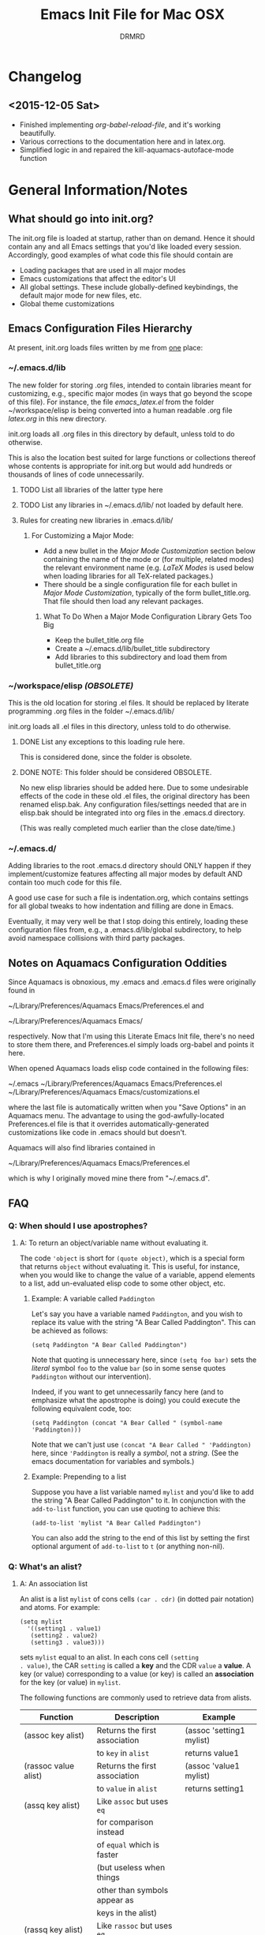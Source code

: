 #+TITLE: Emacs Init File for Mac OSX
#+AUTHOR: DRMRD
#+OPTIONS: toc:nil num:nil ^:nil
#+STARTUP: indent

* Changelog
** <2015-12-05 Sat>
- Finished implementing [[*org-babel-reload-file:%20org-babel-load-file%20but%20defaulting%20to%20the%20current%20file][org-babel-reload-file]], and it's working beautifully.
- Various corrections to the documentation here and in latex.org.
- Simplified logic in and repaired the kill-aquamacs-autoface-mode function
* General Information/Notes
** What should go into init.org?
The init.org file is loaded at startup, rather than on demand. Hence
it should contain any and all Emacs settings that you'd like loaded
every session. Accordingly, good examples of what code this file
should contain are

- Loading packages that are used in all major modes
- Emacs customizations that affect the editor's UI
- All global settings. These include globally-defined keybindings,
  the default major mode for new files, etc.
- Global theme customizations

** Emacs Configuration Files Hierarchy
At present, init.org loads files written by me from _one_ place:
*** ~/.emacs.d/lib
The new folder for storing .org files, intended to contain libraries
meant for customizing, e.g., specific major modes (in ways that go
beyond the scope of this file). For instance, the file [[~/workspace/elisp/emacs_latex.el][emacs_latex.el]]
from the folder ~/workspace/elisp is being converted into a human
readable .org file [[~/.emacs.d/lib/latex.org][latex.org]] in this new directory.

init.org loads all .org files in this directory by default, unless
told to do otherwise.

This is also the location best suited for large functions or
collections thereof whose contents is appropriate for init.org but
would add hundreds or thousands of lines of code unnecessarily.

**** TODO List all libraries of the latter type here
**** TODO List any libraries in ~/.emacs.d/lib/ not loaded by default here.

**** Rules for creating new libraries in .emacs.d/lib/
***** For Customizing a Major Mode:
- Add a new bullet in the [[*Major%20Mode%20Customization][Major Mode Customization]] section below
  containing the name of the mode or (for multiple, related modes) the
  relevant environment name (e.g. [[*LaTeX%20Modes][LaTeX Modes]] is used below when
  loading libraries for all TeX-related packages.)
- There should be a single configuration file for each bullet in [[*Major%20Mode%20Customization][Major
  Mode Customization]], typically of the form bullet_title.org. That
  file should then load any relevant packages.
****** What To Do When a Major Mode Configuration Library Gets Too Big
- Keep the bullet_title.org file
- Create a ~/.emacs.d/lib/bullet_title subdirectory
- Add libraries to this subdirectory and load them from
  bullet_title.org
*** ~/workspace/elisp [[*NOTE:%20This%20folder%20should%20be%20considered%20OBSOLETE.][(OBSOLETE)]]
This is the old location for storing .el files. It should be replaced
by literate programming .org files in the folder ~/.emacs.d/lib/

init.org loads all .el files in this directory, unless told to do
otherwise.

**** DONE List any exceptions to this loading rule here.
This is considered done, since the folder is obsolete.
**** DONE NOTE: This folder should be considered OBSOLETE.
CLOSED: [2015-12-02 Wed 15:54]
No new elisp libraries should be added here. Due to some undesirable
effects of the code in these old .el files, the original directory has
been renamed elisp.bak. Any configuration files/settings needed that
are in elisp.bak should be integrated into org files in the .emacs.d
directory.

(This was really completed much earlier than the close date/time.)
*** ~/.emacs.d/
Adding libraries to the root .emacs.d directory should ONLY happen if
they implement/customize features affecting all major modes by default
AND contain too much code for this file.

A good use case for such a file is indentation.org, which contains
settings for all global tweaks to how indentation and filling are done
in Emacs.

Eventually, it may very well be that I stop doing this entirely,
loading these configuration files from, e.g., a .emacs.d/lib/global
subdirectory, to help avoid namespace collisions with third party
packages.
** Notes on Aquamacs Configuration Oddities
Since Aquamacs is obnoxious, my .emacs and .emacs.d files were
originally found in
    
    ~/Library/Preferences/Aquamacs Emacs/Preferences.el
and

    ~/Library/Preferences/Aquamacs Emacs/

respectively. Now that I'm using this Literate Emacs Init file,
there's no need to store them there, and Preferences.el simply loads
org-babel and points it here.

When opened Aquamacs loads elisp code contained in the following files:

    ~/.emacs
    ~/Library/Preferences/Aquamacs Emacs/Preferences.el
    ~/Library/Preferences/Aquamacs Emacs/customizations.el

where the last file is automatically written when you "Save Options"
in an Aquamacs menu. The advantage to using the god-awfully-located
Preferences.el file is that it overrides automatically-generated
customizations like code in .emacs should but doesn't.

Aquamacs will also find libraries contained in

    ~/Library/Preferences/Aquamacs Emacs/Preferences.el

which is why I originally moved mine there from "~/.emacs.d".
** FAQ
*** Q: When should I use apostrophes?
**** A: To return an object/variable name without evaluating it.
The code ='object= is short for =(quote object)=, which is a special
form that returns =object= without evaluating it. This is useful, for
instance, when you would like to change the value of a variable,
append elements to a list, add un-evaluated elisp code to some other
object, etc.

***** Example: A variable called =Paddington=
Let's say you have a variable named =Paddington=, and you wish to
replace its value with the string "A Bear Called Paddington". This can
be achieved as follows:
#+BEGIN_EXAMPLE
  (setq Paddington "A Bear Called Paddington")
#+END_EXAMPLE
Note that quoting is unnecessary here, since =(setq foo bar)= sets the
/literal/ symbol =foo= to the value =bar= (so in some sense quotes
=Paddington= without our intervention).

Indeed, if you want to get unnecessarily fancy here (and to emphasize
what the apostrophe is doing) you could execute the following
equivalent code, too:
#+BEGIN_EXAMPLE
  (setq Paddington (concat "A Bear Called " (symbol-name 'Paddington)))
#+END_EXAMPLE
Note that we can't just use =(concat "A Bear Called " 'Paddington)=
here, since ='Paddington= is really a /symbol/, not a /string/. (See
the emacs documentation for variables and symbols.)

***** Example: Prepending to a list
Suppose you have a list variable named =mylist= and you'd like to add
the string "A Bear Called Paddington" to it. In conjunction with the
=add-to-list= function, you can use quoting to achieve this:
#+BEGIN_EXAMPLE
  (add-to-list 'mylist "A Bear Called Paddington")
#+END_EXAMPLE
You can also add the string to the end of this list by setting the first
optional argument of =add-to-list= to =t= (or anything non-nil).

*** Q: What's an alist?
**** A: An association list
An alist is a list =mylist= of cons cells =(car . cdr)= (in dotted
pair notation) and atoms. For example:

#+BEGIN_EXAMPLE
  (setq mylist
    '((setting1 . value1)
     (setting2 . value2)
     (setting3 . value3)))
#+END_EXAMPLE

sets =mylist= equal to an alist. In each cons cell =(setting
. value)=, the CAR =setting= is called a *key* and the CDR =value= a
*value*. A key (or value) corresponding to a value (or key) is called
an *association* for the key (or value) in =mylist=.

The following functions are commonly used to retrieve data from
alists.

| Function                     | Description                   | Example                          |
|------------------------------+-------------------------------+----------------------------------|
| (assoc key alist)            | Returns the first association | (assoc 'setting1 mylist)         |
|                              | to =key= in =alist=           | returns value1                   |
| (rassoc value alist)         | Returns the first association | (assoc 'value1 mylist)           |
|                              | to =value= in =alist=         | returns setting1                 |
| (assq key alist)             | Like =assoc= but uses =eq=    |                                  |
|                              | for comparison instead        |                                  |
|                              | of =equal= which is faster    |                                  |
|                              | (but useless when things      |                                  |
|                              | other than symbols appear as  |                                  |
|                              | keys in the alist)            |                                  |
| (rassq key alist)            | Like =rassoc= but uses =eq=   |                                  |
|                              | for comparison, just like the |                                  |
|                              | last function                 |                                  |
| (assoc-default key alist     | TODO: Fill this in            |                                  |
| &optional test default)      |                               |                                  |
| (copy-alist alist)           | Returns a two-level deep copy |                                  |
|                              | of the given alist            |                                  |
| (assq-delete-all key alist)  | Delete every element from the | (setq mylist '((a 1) (b 1) (a 2) |
|                              | alist with a CAR matching the | (b 3) (b 4) (b 5) (a 3) (c 2)))  |
|                              | given key, and return the new | (assq-delete-all 'a mylist)      |
|                              | list. This                    | returns                          |
|                              | often-but-unpredictably       | ((b 1) (b 3) (b 4) (b 5) (c 2))  |
|                              | modifies the passed alist,    |                                  |
|                              | and so only the returned      |                                  |
|                              | alist should be used after    |                                  |
|                              | invoking this function.       |                                  |
| (rassq-delete-all key alist) | Like the last function but    |                                  |
|                              | compares CDRs to the given    |                                  |
|                              | key instead of CARs.          |                                  |
** Elisp Notes and Techniques
*** Add an element to a list
**** Approach 1: (add-to-list ...)
#+BEGIN_EXAMPLE
  (add-to-list LIST-VAR ELEMENT &optional APPEND COMPARE-FCN)
#+END_EXAMPLE

The =add-to-list= function prepends (by default) its second argument
=ELEMENT= to the value of the list variable in its first argument
=LIST-VAR= if it is not already present there. Adding anything non-nil
as an optional parameter =APPEND= makes =add-to-list= append the
second argument instead. Its final argument =COMPARE-FCN= (also
optional) may be a function for it to use instead of =eq= to determine
if the new element is equal to anything in the list. The new value of
the list is then returned.

***** Example 1: Unnamed =LIST-VAR=
To add 4 to an unnamed list containing 1, 2, and 3.

#+BEGIN_EXAMPLE
  (add-to-list '(1 2 3) 4)
  ; Returns (4 1 2 3)
  
  (add-to-list '(1 2 3) 4 t)
  ; Returns (1 2 3 4)
#+END_EXAMPLE

***** Example 2: Named =LIST-VAR=
Suppose =mylist= is a variable with value =(3 2 1)=. Then we may
prepend 4 to =mylist= with the following command:

#+BEGIN_EXAMPLE
  (add-to-list 'mylist 4)
#+END_EXAMPLE
**** Approach 2: (cons car cdr)
#+BEGIN_EXAMPLE
  (setq foo (cons car cdr))
#+END_EXAMPLE
=cons= is /the/ list creation function in elisp, and most other
functions (presumably including =add-to-list=) are built on top of
it. The command =(cons car cdr)= (short for *cons*truct) creates a
*cons cell* (aka a *non-atomic s-expression" (itself short for
"*s*ymbolic expression")), which is an object consisting of an ordered
pair of pointers CAR and CDR. Each pointer can point to any Lisp
object. The pointers CAR and CDR are often identified (in the
documentation) with the objects they point to.

By definition (in Lisp) a *list* is a series of cons cells =C1=, =C2=,
..., =Cn=, where for =k = 1,2,...,n= the CAR of =Ck= is a Lisp object
and the CDR of =Ck= is =Ck+1=, except for the CDR of =Cn= which is
=nil= (or =()=, equivalently). If the list object in the CAR of Ck is
the symbol =eltk= for each =k=, then this looks like the following:
#+BEGIN_EXAMPLE
  ;; Using cons:
  (cons elt1 (cons elt2 (cons elt3 [...] (cons eltn ()) [...])))
  ;; In dotted pair notation:
  '(elt1 . (elt2 . (elt3 [...] (eltn . ()) [...] )))
  ;; As a list
  '(elt1 elt2 elt3 [...] eltn)
#+END_EXAMPLE
Note that each =eltk= doesn't have to be atomic (or a symbol in
particular); lists may contain other lists and objects as elements.
One way to represent these visually is as follows:

#+BEGIN_EXAMPLE
    --- ---      --- ---                --- ---
   |   |   |--> |   |   |--> [...] --> |   |   |--> nil
    --- ---      --- ---                --- ---
     |            |                      |
     |            |                      |
      --> elt1     --> elt2               --> eltn
#+END_EXAMPLE

*** Replace an element in an alist
Use the assq-delete-all and rassq-delete-all commands to delete all
elements in the alist with a given CAR or CDR, and then prepend the
element of the same CAR/CDR you were replacing to the resulting list,
and set the original list equal to the result.
#+BEGIN_EXAMPLE
  (setq mylist ((car1 . cdr1) (car2 . cdr2) (car1 . cdr11) (car3 . cdr3)))
  (setq mylist (cons '(car1 . newcdr1) (assq-delete-all 'car1 mylist)))
  sets mylist equal to ((car1 . newcdr1) (car2 . cdr2) (car3 . cdr3))
#+END_EXAMPLE 
** Org Mode Notes and Techniques
*** Edit a code block in its default major mode (e.g. =lisp-mode= or =LaTeX-mode=)
While the pointer is in the code block hit C-c ' to open a new frame
in the correct mode containing just this code block. Hit C-x C-s to
save changes in the original buffer without closing the new one. Hit
C-c ' again to apply changes to the code block in the org file.
* TODOs
The following is a list of desirable functionality/configuration
changes that I have yet to take the time to implement or don't know
how to yet. There are also TODO bullets scattered throughout this
document that mostly specify desirable modifications of configuration
tweaks that have already been implemented here and in the init tree.
** TODO Fix line numbers
Currently, line numbers are affected by syntax highlighting on the
current line, including the separator of them and the adjacent line.
*** Changes
- <2015-07-14 Tue> Changed from using linum-mode to nlinum-mode
  globally.
** TODO Support operating-system-dependent, emacsen-specific, and terminal/window-specific config settings
As a simple example, the locations of dot-emacs files differ on Linux
and in Aquamacs, and the latter has the evil Preferences.el file, as
well. It would be nice to use the same config file for Aquamacs and
normal Emacs without modifications.

One possible albeit somewhat inelegant solution would be to wrap all
operating system/emacs version dependent code in blocks conditional
blocks. For instance, the following code checks if the current
operating system is Mac OSX:

#+BEGIN_EXAMPLE
  (if (eq system-type 'darwin)
    ; Do stuff when one a Mac
    ; else code (Optional something here if not on Mac)
  )
#+END_EXAMPLE

See [[http://stackoverflow.com/q/1817257/1656985][here]] (and in several useful answers) for discussions of several
relevant variables and [[http://stackoverflow.com/q/912355/1656985][here]] for a discussion of the correct ways to
form conditionals in Emacs.

*** Changes
- <2015-07-14 Tue> Found out about the variables =system-type=,
  =emacs-version=, and =window-system= variables, which return strings
  containing the operating system, version of Emacs, and windowing
  system (e.g. X or a terminal) that are currently running.
* Global Settings
** Personal Information
*** Email Address
#+BEGIN_SRC emacs-lisp
  (setq user-mail-address "moore@math.osu.edu")
#+END_SRC
** Performance Improvements
The following settings improve the performance of Emacs in various
ways, typically by permitting it to assume our computer wasn't built
in the stone age.
*** Force Emacs to fully redraw windows *before* processing queued input events
The following should dramatically reduce the amount of screen tearing
you see while working with Emacs.
#+BEGIN_SRC emacs-lisp
  (setq redisplay-dont-pause t)
#+END_SRC
**** TODO Remove this setting after updating to Emacs v. 24.5 on all machines
This setting is the default behavior in Emacs v. 24.5 and higher, and
I read in a comment somewhere (confirm this) that the above variable
is going to be deemed deprecated soon.
** Setting up Package Manager and Default Repositories
Load Package, load all default packages, and link to all standard
package repositories.

We first ensure that the Package package for package management
(that's a mouthful!) has been loaded. Then we call package-initialize,
which loads all packages specified in the variable
package-load-list. After loading the default packages, we redefine the
package-archives list to include ELPA, GNU, MELPA, and Marmalade.

#+srcname: package-startup
#+begin_src emacs-lisp
  (require 'package)
  (package-initialize)
  (setq package-archives
  '(("ELPA" . "http://tromey.com/elpa/")
    ("gnu" . "http://elpa.gnu.org/packages/")
    ("melpa" . "http://melpa.milkbox.net/packages/")
    ("marmalade" . "http://marmalade-repo.org/packages/")))
#+end_src

** Loading Other Customization Files
We now add several directories to the load-path. The directory
~/workspace/elisp is a git repository containing some older
configuration file, which I should probably just incorporate into this
file and/or other org files in .emacs.d. The second directory is
~/.emacs.d itself, which I thought was loaded by default but
apparently not in all Emacs versions (or at least not in Aquamacs it
seems).

#+srcname: custom-load-paths
#+begin_src emacs-lisp
  (add-to-list 'load-path "~/.emacs.d/lib")
#+end_src

** Bind Settings Files to Registers
Bind init.org, .emacs.d/lib/latex.org, and Preferences.el to the
registers "e", "l", and "p" (resp.) so that they can be opened easily with
"C-x r j <register>".

#+BEGIN_SRC emacs-lisp
  (set-register ?e (cons 'file "~/.emacs.d/init.org"))
  (set-register ?l (cons 'file "~/.emacs.d/lib/latex/latex.org"))
  ;; Also set a register for Preferences.el if on a Mac
  (if (eq system-type 'darwin)
    (set-register ?p (cons 'file "~/Library/Preferences/Aquamacs Emacs/Preferences.el"))) 
#+END_SRC

*** DONE Determine how to evaluate this file without reloading Aquamacs
Invoke org-babel-load-file on init.org to retangle and reload this
file.

To modify and re-evaluate a single code block, use C-c C-c inside the block.
*** DONE Add registers for .emacs.d/lib/latex.org and Preferences.el
It might be worth also adding a register for Preferences.el for when I
want to evaluate this buffer without reloading emacs (although Babel
probably has an easier way to do that natively).

** Set the Default Directory
Make the default directory ~/workspace/ for easy access to LaTeX
projects.

#+BEGIN_SRC emacs-lisp
  (setq default-directory "~/workspace/")
#+END_SRC

** Set the Default Major Mode
Make Text Mode the default major mode, but disable the Auto-Fill Mode
hook.

#+BEGIN_SRC emacs-lisp
  (setq default-major-mode 'text-mode)
  (remove-hook 'text-mode-hook 'auto-fill-mode)
  (add-hook 'text-mode-hook 'kill-auto-fill-mode-hook)
#+END_SRC

** Make Emacs insert a newline at the end of each file
I can't find a link at the moment, but requiring newlines at the end
of files prevents some kind of buggy behavior at times. I think I read
about this on StackExchange at some point.

#+BEGIN_SRC emacs-lisp
  (setq require-final-newline t)
#+END_SRC 
** Other Default Settings
#+BEGIN_SRC emacs-lisp
  (setq inhibit-startup-screen t        ; Disable Emacs's welcome screen
        apropos-do-all         t)       ; Make all apropos commands
                                        ; perform more extensive
                                        ; searches
#+END_SRC 
* Loading & Configuring Default Packages (Built-in and Otherwise)
The following list comprises all packages that are loaded by default
and in such a way that they affect all (or most) modes (or enable
minor-modes in all major-modes).
** TODO Use-Package: A Uniform Framework for Loading and Configuring Packages
** GnuTLS: (TLS and SSL support in Emacs)
By default, GnuTLS accepts primes of bit length at least 256 in key
exchanges. We beef this number up to add a bit more
security/protection from man-in-the-middle attacks.
#+BEGIN_SRC emacs-lisp
  (setq gnutls-min-prime-bits 4096)
#+END_SRC
** Ido Mode (Better, Interactive find-file Command)
Enable Ido Mode for a much improved buffer and file switching/finding
experience. Configuring Ido Mode, based on the settings in [[http://xgarrido.github.io/emacs-starter-kit/starter-kit-ido.html][xgarrido's
Emacs Starter Kit]].
*** Enable Ido Mode
#+srcname: enable-ido-mode
#+begin_src emacs-lisp
  (ido-mode t)
#+end_src
*** Basic Configuration
Next, we change some basic settings to make our lives easier. The
following table describes each setting. Note that, for Boolean
variables, the Description column shows the behavior if non-nil, with
the behavior being the opposite if nil (unless otherwise
specified).

|------------------------------------+----------------------------------+---------------------------------------------|
| Setting (ido-[...])                | Description                      | Possible Values                             |
|------------------------------------+----------------------------------+---------------------------------------------|
| everywhere                         | Enable Ido Everywhere            | Boolean                                     |
| enable-prefix                      | Match input only if prefix       | Boolean                                     |
| enable-flex-matching               | If no string match, match        | Boolean                                     |
|                                    | filenames containing input chars |                                             |
| auto-merge-work-directories-length | Auto switch to merged work       | Integer N (disable behavior is < 0)         |
|                                    | directories after N typed chars  |                                             |
| use-filename-at-point              | Use filename at point?           | Boolean                                     |
| max-prospects                      | Max number of results to display | Integer N >= 0                              |
|                                    | (infinite if set to 0)           |                                             |
| create-new-buffer                  | Create a new buffer if no buffer | 'always: always do this                     |
|                                    | matches substring?               | 'prompt: ask to do this                     |
|                                    |                                  | 'never:  never do this                      |
| use-virtual-buffers                |                                  | nil: Don't use virtual buffers              |
|                                    |                                  | t:   Always use virtual buffers             |
|                                    |                                  | auto: Use only when current input           |
|                                    |                                  | has no matches                              |
| handle-duplicate-virtual-buffers   | ??? (...obsolete?)               | ???                                         |
| default-buffer-method              | Determines where/how the         | selected-window: show in selected window    |
|                                    | selected buffer is opened        | other-window: show in other window          |
|                                    |                                  | display: display in other window without    |
|                                    |                                  | selecting (i.e., without switching buffers) |
|                                    |                                  | other-frame: show in other frame            |
|                                    |                                  | maybe-frame: ask to show in other frame     |
|                                    |                                  | raise-frame: raise frame if already shown   |
| default-file-method                | Determines where/how the         | Same as default-buffer-method               |
|                                    | selected file is opened          |                                             |
|------------------------------------+----------------------------------+---------------------------------------------|

|---------------------------------------------------------------------------------------------------------------------|
| Notes                                                                                                               |
|---------------------------------------------------------------------------------------------------------------------|
| Several options mention =virtual buffers=, which are ido-mode's way of pretending recently-closed buffers are open. |
| So, for instance, if you set =ido-use-virtual-buffers= to =t=, ido-mode will keep a list of recently-closed buffers |
| at the bottom of the buffer list (displayed in the font-face =ido-virtual=), enabling you to, e.g., switch to       |
| recently-closed buffers after you exit and re-open Emacs.                                                           |
|---------------------------------------------------------------------------------------------------------------------|

#+SRCNAME: ido-mode-basic-config
#+BEGIN_SRC emacs-lisp
  (setq ido-everywhere            t
        ido-enable-prefix         nil
        ido-enable-flex-matching  t
        ido-auto-merge-work-directories-length nil
        ido-use-filename-at-point t
        ido-max-prospects         10
        ido-create-new-buffer     'always
        ;; ido-use-virtual-buffers   t
        ;; ido-handle-duplicate-virtual-buffers 2
        ido-default-buffer-method 'selected-window
        ido-default-file-method   'selected-window)
#+END_SRC

*** Custom Keybindings
Since we will configure Ido Mode to [[*Order%20Results%20Vertically][order results vertically]] below,
rather than horizontally, we will also make the up and down arrow keys
move up and down the list of results for easy browsing.

#+SRCNAME: ido-mode-custom-keybindings
#+BEGIN_SRC emacs-lisp
  (defun ido-my-keys ()
    (define-key ido-completion-map (kbd "<up>")   'ido-prev-match)
    (define-key ido-completion-map (kbd "<down>") 'ido-next-match))

  (add-hook 'ido-setup-hook 'ido-my-keys)
#+END_SRC

*** Order File Extensions
Set the order in which Ido displays files based on their extensions.
#+srcname: ido-mode-extension-order
#+BEGIN_SRC emacs-lisp
  (setq ido-file-extensions-order     '(".tex" ".org" ".log" ".cc"
                                        ".h" ".sh" ".el" ".png"))
#+END_SRC

*** Set Ignored File Extensions and Buffers
The following settings tell Ido Mode to ignore various types of files
and buffers that we never actually look up/attempt to switch to.

#+SRCNAME: ido-mode-ignored-extensions-and-buffers
#+BEGIN_SRC emacs-lisp
  (setq completion-ignored-extensions '(".o" ".elc" "~" ".bin" ".bak"
                                        ".obj" ".map" ".a" ".so"
                                        ".mod" ".aux" ".out" ".pyg"
                                        ".bbl" ".blg" ".idx" ".ilg"
                                        ".ind" ".rel" ".synctex.gz"
                                        "_flymake.bcf" "_flymake.dvi"
                                        "_flymake.run.xml"
                                        "_flymake.tex" ".fdb_latexmk"
                                        ".fls" ".DS_Store"))
  (setq ido-ignore-extensions t)
  (setq ido-ignore-buffers (list (rx (or (and bos  " ")
                                         (and bos
                                              (or "*Completions*"
                                                  "*Shell Command Output*"
                                                  "*vc-diff*")
                                              eos)))))
#+END_SRC
**** TODO Create a new function/keybinding that lists EVERYTHING in the directory
This would be nice for, e.g., hacking intermediate TeX files on the
rare occasions when that's useful/necessary.

*** Allow Spaces in ido-find-file
By default, pressing [Space] does nothing when using ido-find-file,
which makes it difficult to search with several words that you know
occur in the file name. This snippet changes this behavior to be more
intuitive.

#+SRCNAME: ido-mode-enable-spaces
#+BEGIN_SRC emacs-lisp
  (add-hook 'ido-make-file-list-hook
            (lambda ()
              (define-key ido-file-dir-completion-map (kbd "SPC") 'self-insert-command)))
#+END_SRC

*** Order Results Vertically & Change Ido Result Formatting
By default Ido Mode displays results in a multi-line horizontal list,
which is, frankly, difficult to read at times. This code makes Ido
list results in a vertical list instead.

#+SRCNAME: ido-mode-list-results-vertically
#+BEGIN_SRC emacs-lisp
  (setq ido-decorations (quote ("\n-> "   ""      ; The "brackets" around the
                                                  ; entire prospect list
                                "\n "             ; The prospect separator
                                "\n ..."          ; String inserted at end of a
                                                  ; truncated list of prospects
                                "["       "]"     ; Brackets around the common
                                                  ; match string (that can be
                                                  ; completed using [Tab])
                                " [No match]"     ; The string to display when
                                                  ; there are no matches
                                " [Matched]"      ; The string to display when
                                                  ; there is a unique match (and
                                                  ; faces are not being used)
                                " [Not readable]" ; The string to display when
                                                  ; the current directory is not
                                                  ; readable
                                " [Too big]"      ; The string to display when
                                                  ; the current directory
                                                  ; is > ido-max-directory-size
                                " [Confirm]"      ; The string to display when
                                                  ; creating a new file buffer
                                ; Absent 12th & 13th strings:
                                ; Brackets around the sole remaining completion,
                                ; if they should differ from 5 and 6.
                        )))
  (defun ido-disable-line-truncation () (set (make-local-variable 'truncate-lines) nil))
  (add-hook 'ido-minibuffer-setup-hook 'ido-disable-line-truncation)
#+END_SRC

** SMEX Mode (Ido for M-x)
Replace the usual M-x keybinding with an equivalent that also list all
completions of the partial command name you've typed in much the same
way Ido Mode does for buffers and files.

#+SRCNAME: rebind-Mx-to-smex
#+BEGIN_SRC emacs-lisp
  (require 'smex)
  (global-set-key (kbd "M-x") 'smex)
#+END_SRC
** Re-Builder (Regex Builder/Helper)
The Re-Builder (REgular expression BUILDER) package aids in
constructing regular expressions by highlighting all matches of the
current expression in the document, including different colors for
different capture groups and other amenities. It supports several
different styles of regular expressions (see the documentation), but
has been configured here to use the one that's probably the most
natural to me (and involves the fewest number of excess backslashes).

#+SRCNAME enable-re-builder
#+BEGIN_SRC emacs-lisp
  (require 're-builder)
  (setq reb-re-syntax 'string)
#+END_SRC
** Recentf (Track Recent Files, Load via C-x C-r) 
#+BEGIN_SRC emacs-lisp
  (require 'recentf)
  (recentf-mode 1)
  (setq recentf-max-menu-items 25)
  (global-set-key "\C-x\ \C-r" 'recentf-open-files)
#+END_SRC
** Magit: Robust Git Porcelain (open with C-x g)
[[http://www.emacswiki.org/emacs/Magit][Magit]] is a Git porcelain (aka front end) for Emacs.  We load Magit and
bind C-x g to the magit-status function (really the only command
you'll ever invoke).

Use "s" to stage a file, "c c" to start a commit, "C-c C-c" to finish
a commit, "b b" to switch branches, "P P" to do a git push, and "F F"
to do a git pull. [Tab] is also a nice key.

#+BEGIN_SRC emacs-lisp
  (require 'magit)
  (global-set-key "\C-x\ g" 'magit-status)
#+END_SRC
*** Safety Settings 
**** Enable Wip (Work In Progress) Mode
Since Magit "makes it easy to modify uncommitted changes" to both the
working tree and index of a repository (and uncommitted changes aren't
tracked by Git), Magit provides three different "Wip" modes to track
these automatically, without unnecessary commit to the repository.
***** TODO Configure Wip mode
Refer to [[http://magit.vc/manual/magit/Wip-modes.html#Wip-modes][the documentation]].
** iedit: Support Renaming Variables/Changing Word Throughout a Buffer 
** TODO Bookmarks 
** TODO Company (Auto-Completion Support)
** TODO Popwin (Popup Windows at Bottom of Screen)
** TODO Color-identifiers-mode (Unique display colors for unique variables)
** TODO Origami: A Multi-Language Folding Mode
** TODO Eww: Emacs Web Browser
** TODO Visible-Mark: Make the Current Mark Visible
* Utility Functions
** my-reb-copy: Yank Into Minibuffer Without Doubling Backslashes
Yank text into the minibuffer without backslashes being doubled. This
is especially useful when working with regular expressions.

#+BEGIN_SRC emacs-lisp
    (defun my-reb-copy ()
        "Copy current RE into the kill ring without quotes and single
backslashes for later insertion."
        (interactive)
        (reb-update-regexp)
        (let* ((re (with-output-to-string
                (print (reb-target-binding reb-regexp))))
                (str (substring re 2 (- (length re) 2))))
        (with-temp-buffer
            (insert str)
            (goto-char (point-min))
            (while (search-forward "\\\\" nil t)
                (replace-match "\\" nil t))
                (kill-new (buffer-substring (point-min) (point-max))))
                (message "Regexp copied to kill-ring")))
#+END_SRC
** nolinums: Disable Line Numbers
Use (add-hook 'foo-mode-hook 'nolinums) to disable line numbering in
foo-mode
#+BEGIN_SRC emacs-lisp
  (defun nolinums ()
      (global-linum-mode 0)
      (global-nlinum-mode 0)
  )
#+END_SRC
** kill-auto-fill-mode: Disable auto-fill-mode (use as a hook)
#+BEGIN_SRC emacs-lisp
  (defun kill-auto-fill-mode-hook ()
    "Disables auto-fill-mode when used as a hook"
    (auto-fill-mode -1)
    ; Remove the auto-detect-wrap function from the text-mode-hook if
    ; on Mac OS X (in case you're running Aquamacs)
    (if (eq system-type 'darwin)
        (remove-hook 'text-mode-hook 'auto-detect-wrap)
    )
  )
#+END_SRC
** kill-aquamacs-autoface-mode: Disable aquamacs-autoface-mode (use as a hook)
#+BEGIN_SRC emacs-lisp
  (defun kill-aquamacs-autoface-mode ()
    "Disables Aquamacs's built-in `aquamacs-autoface-mode' when used as a hook."
    (if (eq system-type 'darwin)
      (progn
        (aquamacs-autoface-mode -1)
        (message "Aquamacs Autoface Mode is already disabled.")
      )
      (message "Attempted to disable Aquamacs Autoface Mode, but there's no need; you're not using Aquamacs!") 
    )
  )
#+END_SRC
*** DONE Make this actually work
CLOSED: [2015-12-05 Sat 17:57]
** org-babel-reload-file: org-babel-load-file but defaulting to the current file
#+BEGIN_SRC emacs-lisp
  (defun org-babel-reload-file (FILE &optional COMPILE)
    "Tangle and load a specified file, with the current buffer's file as
    default.

    Tangle the Emacs Lisp source code in the indicated Org-mode file
    FILE or the file corresponding to the active buffer if FILE is nil
    and the current buffer corresponds to an existing file. This works
    in precisely the same way as `org-babel-load-file'--calling
    `org-babel-tangle' on FILE and then `load-file' on the output elisp
    file--with the only difference being that this function defaults to
    the current file if no argument is provided."
    (interactive (let*
                   (
                     (insert-default-directory nil)
                     (filename
                       (read-file-name 
                         (concat "File to load" 
                           (if (not (null (buffer-file-name)))
                             (concat " [Default: '" (buffer-file-name) "']: ")
                             ": "
                           )
                         )
                         (file-name-directory (if (not (null (buffer-file-name))) (buffer-file-name) ""))   ; DIR
                         (buffer-file-name) ; DEFAULT-FILENAME
                         t                  ; REQUIRE-MATCH
                         nil                ; PREDICATE
                       )
                     )
                   )
                   (message "The file name is '%s'" filename)
                   (list filename)
                 )) 
    (message "Reloading '%s'" FILE)
    (org-babel-load-file FILE COMPILE)
  )
#+END_SRC

*** DONE Finish implementing this function
CLOSED: [2015-12-05 Sat 12:54]
*** DONE Make the interactive prompt string say "default: [current buffer name here]"
CLOSED: [2015-12-05 Sat 12:55]
* Appearance Settings
** Color-Theme Mode (Custom Themes)
Color-Theme Mode is Emacs's standard theming engine for customizing
faces throughout the UI and editor. We first load the package and
initialize it.

#+BEGIN_SRC emacs-lisp
  (require 'color-theme)
  (color-theme-initialize)
#+END_SRC

Now we choose a color theme to load. I've commented out several other
nice candidates, and other themes showing potential should also be
added here.

#+BEGIN_SRC emacs-lisp 
  ;(color-theme-bharadwaj-slate)
  (color-theme-charcoal-black)
  ;(color-theme-classic)
  ;(color-theme-deep-blue )
  ;(color-theme-ld-dark)	
  ;(color-theme-midnight)
  ;(color-theme-pok-wog)
  ;(color-theme-resolve)	
  ;(color-theme-shaman)
  ;(color-theme-subtle-hacker)
#+END_SRC
*** DONE Consider moving theme selection into an "appearance" section of the file.
CLOSED: [2015-12-01 Tue 17:24]
** Load a color theme
See [[*Color-Theme%20Mode%20(Custom%20Themes)][Color-Theme Mode (Custom Themes)]] in the last section.
** Mode Line Configuration
*** Display the current time in the baseline of each frame 
#+BEGIN_SRC emacs-lisp
  (display-time)
#+END_SRC 
** Display line numbers on the left of each frame
#+BEGIN_SRC emacs-lisp
  (add-hook 'find-file-hook (lambda () (nlinum-mode 1)))
  ;(setq linum-format "%4d \u2502 ")
  ;(set-face-attribute 'fringe nil :background "#333333")
  ;(set-face-attribute 'linum nil :background "#CCC") 
#+END_SRC
** Highlight the current row
Highlights the current row in gray. (taken from [[http://tex.stackexchange.com/questions/50827/a-simpletons-guide-to-tex-workflow-with-emacs][here]])
#+BEGIN_SRC emacs-lisp :tangle no
  (global-hl-line-mode 1); Highlight current row
  (set-face-background hl-line-face "#0e1717"); Same color as greyness in gtk
#+END_SRC 
** Set the default font
On Mac OS X, use the Vera Sans font family.
#+BEGIN_SRC emacs-lisp
  (if (eq system-type 'darwin)
    (set-default-font "-apple-bitstream
      vera sans mono-medium-r-normal--0-0-0-0-m-0-mac-roman"))
  (if (eq system-type 'gnu/linux)
    (set-default-font "-unknown-DejaVu Sans Mono-normal-normal-normal-*-15-*-*-*-m-0-iso10646-1"))
#+END_SRC
** Disable cursor blinking 
#+BEGIN_SRC emacs-lisp
  (blink-cursor-mode (- (*) (*) (*)))
#+END_SRC
* Indentation & Whitespace Settings
This deserves its own section, since it is always the part of text
editors I tweak the most.
** Default to indenting with spaces, four at a time
#+BEGIN_SRC emacs-lisp 
  ;; make return key also do indent, globally
  ; (electric-indent-mode 1)

  ;; Set tab width to 4
  (setq tab-stop-list (number-sequence 4 200 4))

  ;; Force emacs to only indent with spaces and never tabs
  (setq-default indent-tabs-mode nil)
#+END_SRC
** [Tab] behavior
*** Set =tab-always=indent=: Make [Tab] try to indent or (if already indented) complete the thing-at-point
Change the =tab-always-indent= setting to "complete", which makes
[Tab] first try to indent the current line and then, iff it was
already indented, attempt to complete the thing at the current point.

The other options for this variable are =nil=, which makes [Tab]
indent the current line if at the left margin or in its indentation
and otherwise literally insert a TAB character, and =t=, which makes
[Tab] always indent.
#+BEGIN_SRC emacs-lisp
  (setq-default tab-always-indent 'complete)
#+END_SRC emacs-lisp
*** Bind M-q to =indent-relative=
#+BEGIN_SRC emacs-lisp
  ;;
  ;  Makes M-q indent from cursor to the space prior to the next
  ;  non-whitespace character on the previous line.
  ;
  ;  Example: If the current buffer looks as follows (with the cursor denoted by *)...
  ;
  ;          sample text is entertaining to write
  ;          I completely agree* with you
  ;
  ;      Then the result of hitting M-q will be
  ;
  ;          sample text is entertaining to write
  ;          I completely agree          with you
  ;
  ;      with the cursor right before the "w" in "with".
  (global-set-key (kbd "M-q") 'indent-relative)
#+END_SRC
**** TODO Consider also setting [Tab] (or something) to (indent-relative-maybe).

* Major Mode Customization
** Emacs-Lisp Mode
We use the built-in emacs-lisp-mode for editing .el files, but with a
couple quality of life tweaks incorporated.
*** Fix electric-indent-mode when in Emacs-Lisp mode
The following code addresses an oddity in the interaction between
Electric Indent Mode and Emacs-Lisp Mode. Without it, hitting return
on a line beginning with a semi-colon in an elisp file will result in
that line being indented by 40-ish characters.

See the following if similar issues arise in other modes:
    http://emacs.stackexchange.com/q/3322
    http://emacs.stackexchange.com/q/9563

#+BEGIN_SRC emacs-lisp
  (defun electric-indent-mode-remove-newline-from-indent-chars ()
         "Delete newline (?\n) from `electric-indent-chars'."
         (setq electric-indent-chars (delq 10 electric-indent-chars)))
  (add-hook 'emacs-lisp-mode-hook #'electric-indent-mode-remove-newline-from-indent-chars)
#+END_SRC

** LaTeX Modes
*** Load LaTeX Configuration Library
Loads the file ~/.emacs.d/lib/latex.org, which contains and/or
dynamically loads all of our custom LaTeX settings.

#+BEGIN_SRC emacs-lisp
  (org-babel-load-file
    (expand-file-name "~/.emacs.d/lib/latex/latex.org"))
#+END_SRC

** Org Mode 
*** Configure Default Directory, Agenda Directory, and Notes File
For now the org-agenda-files list simply contains ~/org, but it can
readily be modified to a list of subdirectories, files, etc. if
necessary.
#+BEGIN_SRC emacs-lisp
  (setq org-directory "~/org")
  (setq org-agenda-files '("~/org"))
  (setq org-default-notes-file "~/org/inbox.org")
#+END_SRC
*** Configure Capture Mode and Capture Templates
Enables [[help:org-capture][org-capture]] mode with C-c c. This and the capture templates
that follow will allow us to automatically create TODOs, notes, etc.,
linked to the current pointer location in another file, and store them
in our default notes file. (Of course, there are unlimited other
possibilities here for automating this further/creating additional
templates that we could also setup, but these should suffice for now.)
A task may be started with the "C-c C-c" command in this mode, which
will make org-capture start monitoring time spent on the given task.

#+BEGIN_SRC emacs-lisp 
  (global-set-key (kbd "C-c c") 'org-capture)
#+END_SRC

Next we define some templates. These are possibly-modified versions of
the templates found in [[http://doc.norang.ca/org-mode.html#CaptureTemplates][this guide]].

#+BEGIN_SRC emacs-lisp
  (setq org-capture-templates
      (quote (("t" "todo" entry (file "~/org/inbox.org")
               "* TODO %?\n%U\n%a\n" :clock-in t :clock-resume t)
              ("r" "respond" entry (file "~/org/inbox.org")
               "* NEXT Respond to %:from on %:subject\nSCHEDULED: %t\n%U\n%a\n" :clock-in t :clock-resume t :immediate-finish t)
              ("n" "note" entry (file "~/org/inbox.org")
               "* %? :NOTE:\n%U\n%a\n" :clock-in t :clock-resume t)
              ("j" "Journal" entry (file+datetree "~/org/diary.org")
               "* %?\n%U\n" :clock-in t :clock-resume t)
              ("w" "org-protocol" entry (file "~/org/inbox.org")
               "* TODO Review %c\n%U\n" :immediate-finish t)
              ("m" "Meeting" entry (file "~/org/inbox.org")
               "* MEETING with %? :MEETING:\n%U" :clock-in t :clock-resume t)
              ("p" "Phone call" entry (file "~/org/inbox.org")
               "* PHONE %? :PHONE:\n%U" :clock-in t :clock-resume t)
              ("h" "Habit" entry (file "~/org/inbox.org")
               "* NEXT %?\n%U\n%a\nSCHEDULED: %(format-time-string \"%<<%Y-%m-%d %a .+1d/3d>>\")\n:PROPERTIES:\n:STYLE: habit\n:REPEAT_TO_STATE: NEXT\n:END:\n"))))
#+END_SRC

It also prints a reminder about the shortcut and capture template keys
to the minibuffer and *Messages* buffers.

#+BEGIN_SRC emacs-lisp
  (message "Reminder: You can toggle org-capture mode for easy task
  management using \"C-c c\". While org-capture mode is active, use
  \"C-c C-c\" followed by one of the letters t, r, n, j, w, m, p,
  and h to start capturing a todo, response-needed, note, journal,
  org-protocols, logging a meeting, logging a phonecall, and
  logging a habit (resp.).")
#+END_SRC 

Now we add code to remove logbook entries that are created but empty,
which occur when we spend less than a minute capturing something.

#+BEGIN_SRC emacs-lisp
  ;; Remove empty LOGBOOK drawers on clock out
  (defun bh/remove-empty-drawer-on-clock-out ()
    (interactive)
    (save-excursion
      (beginning-of-line 0)
      (org-remove-empty-drawer-at "LOGBOOK" (point))))

  (add-hook 'org-clock-out-hook 'bh/remove-empty-drawer-on-clock-out 'append)
#+END_SRC
*** Settings for TODOs
**** Set the TODO keywords
The globally-defined TODO keywords are stored in the
[[help:org-todo-keywords][=org-todo-keywords=]] variable. There is a lot you can do with these, so
see the documentation of this variable for all the details. In
summary, it is a list of "TODO entry keyword sequences" which are
themselves lists of the form
=(<sequence or type> "K1" [...] "Km" [optionally "|" "DK1" [...] "DKn"])=
where the first element is =sequence= if the subsequent elements should
be interpreted as a sequence of "action steps" and =type= if the
subsequent elements should be interpreted as specifying different types
of TODO items. Additionally, if the first element is =sequence= then
 1. "K1",...,"Km-1" always represent states requiring action, as does
    "Km" if "|" appears in the list. Otherwise "Km" represents a (unique)
    DONE state in which no additional action is necessary.
 2. "DK1",...,"DKn" represent states in which no further action is
    necessary. 

By default the value is =((sequence "TODO" "DONE"))= 

**** Toggle timestamps and/or notes when TODOs are toggled between =TODO= and =DONE=
The behavior of the =org-todo= command, bound to C-c C-t by default,
is controlled in part by the [[help:org-log-done][=org-log-done=]] variable. If this is set
to =nil= then no timestamp or note is inserted when a task is marked
as =DONE= (this is the default behavior). If it is set to =time=, then
the timestamp from when the task was completed is inserted on the next
line (and removed if the task is marked as incomplete later). If set
to =note=, the timestamp is inserted and the user is prompted for
input to insert onto an additional line in the format specified by the
[[help:org-log-note-headings][org-log-note-headings]] variable.
#+BEGIN_SRC emacs-lisp
  (setq org-log-done 'time)
#+END_SRC

*** Configure default source-block evaluation settings
The global defaults for how code-blocks are evaluated in org-mode are
stored in *=org-babel-default-header-args=*. Change the default
setting for code-block evaluation, so that the results of evaluation
are not displayed in a new element.
#+BEGIN_SRC emacs-lisp
  (setq org-babel-default-header-args
    (cons '(:results . "silent")
          (assq-delete-all :results org-babel-default-header-args)))
#+END_SRC
**** Explanation
The variable org-babel-default-header-args contains the default

*** Ensure that syntax highlighting is enabled while in Org Mode 
#+BEGIN_SRC emacs-lisp
  (add-hook 'org-mode-hook 'turn-on-font-lock) ; not needed when global-font-lock-mode is on
#+END_SRC

*** Syntax Highlighting in Code Blocks
The following uses "native fontification" to enable syntax highlighting in code blocks.
#+BEGIN_SRC emacs-lisp
  (setq org-src-fontify-natively t)
#+END_SRC

*** Disable Line Numbers in Org Mode
Line numbers are rather useless in org-mode, and they also are hard to
make look right (and not bug out) in indentation mode. So we disable
them entirely.

#+BEGIN_SRC emacs-lisp
  ;(add-hook 'org-mode-hook 'nolinums)
#+END_SRC
**** TODO Figure out why this isn't working
*** Load Minor Modes 
**** Auto Fill Mode
auto-fill-mode works beautifully in Org files, and we enable it
accordingly.
#+BEGIN_SRC emacs-lisp
  (add-hook 'org-mode-hook 'auto-fill-mode)
#+END_SRC
*** Keybindings

#+BEGIN_SRC emacs-lisp
  ;; Access the Org Agenda with "C-c a"
  ;; 
  ;;     From the Agenda, you can view all todos and other things in org that
  ;;     have looming deadlines.
  (global-set-key "\C-ca" 'org-agenda)

  ;; Store an org-link to the current location in org-stored-links
  ;; with "C-c l"
  ;;
  ;;     The same link can be inserted elsewhere later from the
  ;;     org-stored-links variable using "C-c C-l"
  (global-set-key "\C-cl" 'org-store-link)
  
  ;; Switch to another org buffer with "C-c b"
  ;;
  ;;     Switches to the org buffer with a given name.
  (global-set-key "\C-cb" 'org-iswitchb)
#+END_SRC

*** Create Custom Easy Templates
[[http://orgmode.org/manual/Easy-Templates.html][Easy Templates]] serve as a simple way to enter code blocks, quotes,
examples, LaTeX code, etc. in Org files without having to type out an
entire block start or end tag. Better still, we can create our own!
(See the code below for inspiration.)

#+BEGIN_SRC emacs-lisp [:results output silent]
  ;; Creates an "el" Easy Template in Org Mode.
  ;; 
  ;;     Typing "<el" followed by [TAB] replaces <el with
  ;;
  ;;         #+BEGIN_SRC emacs-lisp
  ;;           [Cursor Here]
  ;;         #+END_SRC
  (add-to-list 'org-structure-template-alist
       '("el" "#+BEGIN_SRC emacs-lisp\n  ?\n#+END_SRC" ""))
#+END_SRC

